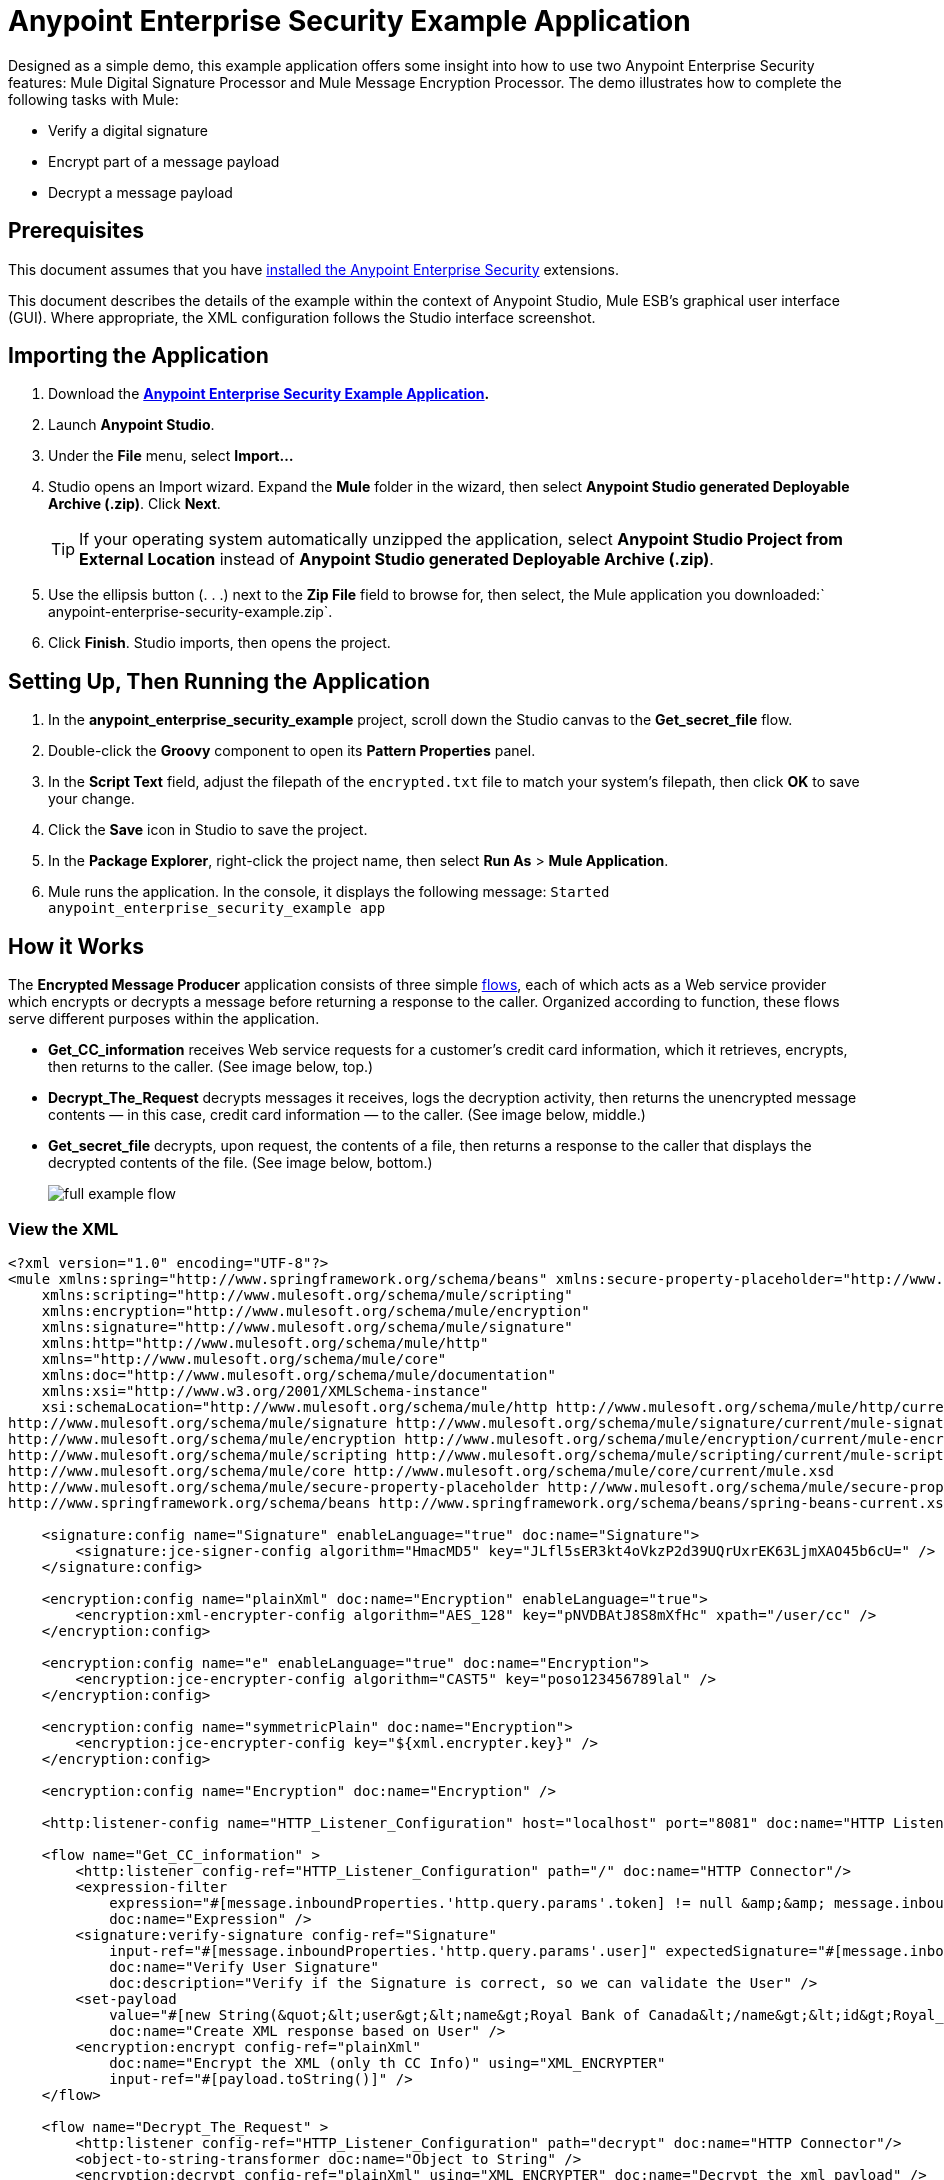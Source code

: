 = Anypoint Enterprise Security Example Application
:keywords: anypoint, components, elements, security, aes

Designed as a simple demo, this example application offers some insight into how to use two Anypoint Enterprise Security features: Mule Digital Signature Processor and Mule Message Encryption Processor. The demo illustrates how to complete the following tasks with Mule:

* Verify a digital signature
* Encrypt part of a message payload
* Decrypt a message payload

== Prerequisites

This document assumes that you have link:/mule-user-guide/v/3.6/installing-anypoint-enterprise-security[installed the Anypoint Enterprise Security] extensions.

This document describes the details of the example within the context of Anypoint Studio, Mule ESB’s graphical user interface (GUI). Where appropriate, the XML configuration follows the Studio interface screenshot.

== Importing the Application

. Download the *link:_attachments/anypoint-enterprise-security-example.zip[Anypoint Enterprise Security Example Application].*
. Launch *Anypoint Studio*.
. Under the *File* menu, select *Import...*
. Studio opens an Import wizard. Expand the *Mule* folder in the wizard, then select **Anypoint Studio generated Deployable Archive (.zip)**. Click *Next*.
+
[TIP]
If your operating system automatically unzipped the application, select *Anypoint Studio Project from External Location* instead of **Anypoint Studio generated Deployable Archive (.zip)**.
. Use the ellipsis button (. . .) next to the *Zip File* field to browse for, then select, the Mule application you downloaded:` anypoint-enterprise-security-example.zip`.
. Click *Finish*. Studio imports, then opens the project.

== Setting Up, Then Running the Application

. In the *anypoint_enterprise_security_example* project, scroll down the Studio canvas to the *Get_secret_file* flow.
. Double-click the *Groovy* component to open its *Pattern Properties* panel.
. In the *Script Text* field, adjust the filepath of the `encrypted.txt` file to match your system’s filepath, then click *OK* to save your change.
. Click the *Save* icon in Studio to save the project.
. In the *Package Explorer*, right-click the project name, then select *Run As* > *Mule Application*.
. Mule runs the application. In the console, it displays the following message: `Started anypoint_enterprise_security_example app`

== How it Works

The *Encrypted Message Producer* application consists of three simple link:/mule-user-guide/v/3.6/mule-application-architecture[flows], each of which acts as a Web service provider which encrypts or decrypts a message before returning a response to the caller. Organized according to function, these flows serve different purposes within the application.

* *Get_CC_information* receives Web service requests for a customer’s credit card information, which it retrieves, encrypts, then returns to the caller. (See image below, top.)
* *Decrypt_The_Request* decrypts messages it receives, logs the decryption activity, then returns the unencrypted message contents — in this case, credit card information — to the caller. (See image below, middle.)
* *Get_secret_file* decrypts, upon request, the contents of a file, then returns a response to the caller that displays the decrypted contents of the file. (See image below, bottom.)
+
image:full-example-flow.png[]

=== View the XML

[source,xml, linenums]
----
<?xml version="1.0" encoding="UTF-8"?>
<mule xmlns:spring="http://www.springframework.org/schema/beans" xmlns:secure-property-placeholder="http://www.mulesoft.org/schema/mule/secure-property-placeholder"
    xmlns:scripting="http://www.mulesoft.org/schema/mule/scripting"
    xmlns:encryption="http://www.mulesoft.org/schema/mule/encryption"
    xmlns:signature="http://www.mulesoft.org/schema/mule/signature"
    xmlns:http="http://www.mulesoft.org/schema/mule/http"
    xmlns="http://www.mulesoft.org/schema/mule/core"
    xmlns:doc="http://www.mulesoft.org/schema/mule/documentation"
    xmlns:xsi="http://www.w3.org/2001/XMLSchema-instance"
    xsi:schemaLocation="http://www.mulesoft.org/schema/mule/http http://www.mulesoft.org/schema/mule/http/current/mule-http.xsd
http://www.mulesoft.org/schema/mule/signature http://www.mulesoft.org/schema/mule/signature/current/mule-signature.xsd
http://www.mulesoft.org/schema/mule/encryption http://www.mulesoft.org/schema/mule/encryption/current/mule-encryption.xsd
http://www.mulesoft.org/schema/mule/scripting http://www.mulesoft.org/schema/mule/scripting/current/mule-scripting.xsd
http://www.mulesoft.org/schema/mule/core http://www.mulesoft.org/schema/mule/core/current/mule.xsd
http://www.mulesoft.org/schema/mule/secure-property-placeholder http://www.mulesoft.org/schema/mule/secure-property-placeholder/current/mule-secure-property-placeholder.xsd
http://www.springframework.org/schema/beans http://www.springframework.org/schema/beans/spring-beans-current.xsd">
 
    <signature:config name="Signature" enableLanguage="true" doc:name="Signature">
        <signature:jce-signer-config algorithm="HmacMD5" key="JLfl5sER3kt4oVkzP2d39UQrUxrEK63LjmXAO45b6cU=" />
    </signature:config>
 
    <encryption:config name="plainXml" doc:name="Encryption" enableLanguage="true">
        <encryption:xml-encrypter-config algorithm="AES_128" key="pNVDBAtJ8S8mXfHc" xpath="/user/cc" />
    </encryption:config>
 
    <encryption:config name="e" enableLanguage="true" doc:name="Encryption">
        <encryption:jce-encrypter-config algorithm="CAST5" key="poso123456789lal" />
    </encryption:config>
  
    <encryption:config name="symmetricPlain" doc:name="Encryption">
        <encryption:jce-encrypter-config key="${xml.encrypter.key}" />
    </encryption:config>
     
    <encryption:config name="Encryption" doc:name="Encryption" />
     
    <http:listener-config name="HTTP_Listener_Configuration" host="localhost" port="8081" doc:name="HTTP Listener Configuration"/>
     
    <flow name="Get_CC_information" >
        <http:listener config-ref="HTTP_Listener_Configuration" path="/" doc:name="HTTP Connector"/>
        <expression-filter
            expression="#[message.inboundProperties.'http.query.params'.token] != null &amp;&amp; message.inboundProperties.'http.query.params'.user] !=null ]"
            doc:name="Expression" />
        <signature:verify-signature config-ref="Signature"
            input-ref="#[message.inboundProperties.'http.query.params'.user]" expectedSignature="#[message.inboundProperties.'http.query.params'.token]"
            doc:name="Verify User Signature"
            doc:description="Verify if the Signature is correct, so we can validate the User" />
        <set-payload
            value="#[new String(&quot;&lt;user&gt;&lt;name&gt;Royal Bank of Canada&lt;/name&gt;&lt;id&gt;Royal_Bank_Of_Canada&lt;/id&gt;&lt;cc&gt;&lt;company&gt;Visa&lt;/company&gt;&lt;number&gt;1234567890&lt;/number&gt;&lt;secret&gt;123&lt;/secret&gt;&lt;/cc&gt;&lt;/user&gt;&quot;)]"
            doc:name="Create XML response based on User" />
        <encryption:encrypt config-ref="plainXml"
            doc:name="Encrypt the XML (only th CC Info)" using="XML_ENCRYPTER"
            input-ref="#[payload.toString()]" />
    </flow>
 
    <flow name="Decrypt_The_Request" >
        <http:listener config-ref="HTTP_Listener_Configuration" path="decrypt" doc:name="HTTP Connector"/>
        <object-to-string-transformer doc:name="Object to String" />
        <encryption:decrypt config-ref="plainXml" using="XML_ENCRYPTER" doc:name="Decrypt the xml payload" />
        <logger level="INFO" message="#[new String(e.jce().encrypt(payload))]" doc:name="Log the return but encrypted" />
    </flow>
 
    <flow name="Get_secret_file" >
        <http:listener config-ref="HTTP_Listener_Configuration" path="getFile" doc:name="HTTP Connector"/>
        <expression-filter
            expression="#[message.inboundProperties.'http.query.params'.token] != null &amp;&amp; message.inboundProperties.'http.query.params'.user] !=null ]"
            doc:name="Expression" />
        <signature:verify-signature config-ref="Signature"
            input-ref="#[message.inboundProperties.'http.query.params'.user]" expectedSignature="#[message.inboundProperties.'http.query.params'.token]"
            doc:name="Verify User Signature"
            doc:description="Verify if the Signature is correct, so we can validate the User" />
        <scripting:component doc:name="Look for Encrypted Message">
            <scripting:script engine="Groovy">
                <scripting:text><![CDATA[return new FileInputStream('src/test/resources/encrypted.txt');]]></scripting:text>
            </scripting:script>
        </scripting:component>
        <encryption:decrypt config-ref="symmetricPlain" doc:name="Decrypt Message" />
    </flow>
</mule>
----

The sections below offer descriptions of the Anypoint Enterprise Security features’ actions as each flow processes end user requests.

=== Get_CC_Information Flow

==== Requesting

From a browser, an end user submits a request via the URL to the Mule application to acquire a customer’s credit card information. To submit this request, open your browser and type the following in the address bar: 

`+http://localhost:8081/?user=Royal_Bank_of_Canada&token=z/TKVFswDDOQw2kjW9Y4jQ==+`

==== Processing

Upon receipt of an HTTP request, this flow passes it through a filter that uses a MEL expression to verify that it contains both a user and a token in its query parameters.

Then it uses a Mule Digital Signature Processor to verify the identity of the message’s sender. Mule evaluates the token it receives as a parameter of the request (that is, the token in the URL of the request). The table below describes the configurations of the Digital Signature Processor.

[cols="2*"]
|===
|Config Reference |references the *Signature* global digital signature element
|Operation |indicates that the element verifies a signature, rather than apply a signature
|Input Reference |uses a Mule Expression to define the part of the payload to which the digital signature applies
|Expected Signature |uses a Mule Expression to define the parameter Mule uses to verify the signature
|===

image:example-signature-1.png[]

[source,xml, linenums]
----
<signature:verify-signature config-ref="Signature" input-ref="#[message.inboundProperties.'http.query.params'.user]" expectedSignature="#[message.inboundProperties.'http.query.params'.token]" doc:name="Verify User Signature" doc:description="Verify if the Signature is correct, so we can validate the User"/>
----

[NOTE]
====
*What is a Global Element?*

Mule ESB uses *Global Elements*, like the *Signature* global element in this example, to specify transport details and set reusable configurations.

Rather than repeatedly write the same code to apply the same configuration to multiple message processors, you can create one global element that details your configurations or transport details. Then, you can instruct any number of message processors in your Mule application to reference that global element.

Learn more...

In this example, the code which specifies the encryption strategy, the algorithm and the key does not exist within the Reservations flow; rather, that code resides in a global element at the top of the application's XML configuration file (and in the *Global Elements* tab in — see image below). The Verify User Signature element in the Get_CC_Information flow references and uses the configurations defined within this global element (see code in expandable section below).

image:global_signature.png[global_signature]

====

===== View the XML for Global Signature Element

After verifying that the requester is valid, Mule uses an expression to set the payload of the message to bank and credit card information. (This function is a simple way to simulate the action of retrieving a customer’s credit card information from a database. For practical reasons in this example, the credit card details are hard-coded into the application.)

Rather than returning the raw credit card information to the caller, Mule first encodes it using a Mule Message Encryption Processor. Using an XML encryption strategy, Mule encrypts the message payload. The table below describes the configurations of the encrypter.

[source,xml, linenums]
----
<signature:config name="Signature"  enableLanguage="true" doc:name="Signature">
    <signature:jce-signer algorithm="HmacMD5" key="JLfl5sER3kt4oVkzP2d39UQrUxrEK63LjmXAO45b6cU="/>
    </signature:config>
----

[cols="2*"]
|===
|Config Reference |references the *plainXML* global encryption element
|Operation |indicates that the element encrypts, rather than decrypt a message
|Input Reference |instructs Mule to encrypt the payload and display as a string
|Using |indicates the encryption strategy
|===

image:encrypt1.png[encrypt1]

The Message Encryption Processor references the *plainXML* global encryption element to behave according to the following configurations:

* Enable Language
* key (that is, encryption key)
* xpath expression which indicates the fields in the payload to encrypt
* algorithm (that is, encryption algorithm)
+
image:global_XML_encrypt.png[global_XML_encrypt]

[source,xml, linenums]
----
<signature:config name="Signature"  enableLanguage="true" doc:name="Signature">
    <signature:jce-signer algorithm="HmacMD5" key="JLfl5sER3kt4oVkzP2d39UQrUxrEK63LjmXAO45b6cU="/>
    </signature:config>
----

==== Responding

Finally, Mule uses the HTTP connector to pass the response — encrypted credit card information — to the end user’s browser. The highlighted content in the image below provides the encrypted credit card information.

image:get_cc_info_response.png[get_cc_info_response]

=== Decrypt_The_Request Flow

==== Requesting

An end user submits a request to the Mule application to decrypt the message payload in order to acquire a customer’s unencrypted credit card information. Use an HTTP Request tool (such as the link:https://chrome.google.com/webstore/detail/rest-console/cokgbflfommojglbmbpenpphppikmonn[REST Console plugin] in the Chrome Web browser) to POST the request below to `+http://localhost:8081/decrypt+`

[source,xml, linenums]
----
<?xml version="1.0" encoding="UTF-8"?>
<user>
    <name>Royal Bank of Canada</name>
    <id>Royal_Bank_Of_Canada</id>
    <cc>
        <xenc:EncryptedData Type="http://www.w3.org/2001/04/xmlenc#Content" xmlns:xenc="http://www.w3.org/2001/04/xmlenc#">
            <xenc:EncryptionMethod Algorithm="http://www.w3.org/2001/04/xmlenc#aes128-cbc" xmlns:xenc="http://www.w3.org/2001/04/xmlenc#"/>
            <ds:KeyInfo xmlns:ds="http://www.w3.org/2000/09/xmldsig#">
                <xenc:EncryptedKey xmlns:xenc="http://www.w3.org/2001/04/xmlenc#"> 
                    <xenc:EncryptionMethod Algorithm="http://www.w3.org/2001/04/xmlenc#kw-aes128" xmlns:xenc="http://www.w3.org/2001/04/xmlenc#"/>
                    <xenc:CipherData xmlns:xenc="http://www.w3.org/2001/04/xmlenc#">
                        <xenc:CipherValue xmlns:xenc="http://www.w3.org/2001/04/xmlenc#">9eUu9/kVzwb4ExPxr2UTiugRKoU6oJE9</xenc:CipherValue>
                    </xenc:CipherData>
                </xenc:EncryptedKey>
            </ds:KeyInfo>
            <xenc:CipherData xmlns:xenc="http://www.w3.org/2001/04/xmlenc#"><xenc:CipherValue xmlns:xenc="http://www.w3.org/2001/04/xmlenc#">cUmSEUP5M/OJsIS9MQvX3tMPBk9MgEo1yu2yGDc8swPVuTcs67nwFi25Yak86v+21I1Y98amjseX
5jU4hTz3eJXqd3AVkvTsWA/3d79yoY/c1CyOiTenlSw38+kHQ+JR</xenc:CipherValue>
            </xenc:CipherData>
        </xenc:EncryptedData>
    </cc>
</user>
----

==== Processing

After accepting an HTTP request from and end user, Mule converts the message payload from a Java object to a string, then employs a Mule Message Encryption Processor to decrypt the message payload.

Using an XML encryption strategy, Mule decrypts the message payload before logging the decryption activity. Mule then returns a response to the caller, which contains the unencrypted credit card data. The table below describes the configurations of the decrypter.

[cols="2*"]
|===
|Config Reference |references the *plainXML* global encryption element
|Operation |indicates that the element decrypts, rather than encrypt a message
|Encrypter to use |indicates the encryption strategy
|===

image:decrypt1.png[decrypt1]

[source,xml, linenums]
----
<encryption:decrypt config-ref="plainXml" using="XML_ENCRYPTER" doc:name="Decrypt the xml payload"/>
----

The Message Encryption Processor references the *plainXML* global encryption element to behave according to the following configurations:

* Enable Language
* key (that is, encryption key)
* xpath expression which indicates the fields in the payload to decrypt
* algorithm (that is, encryption algorithm)

==== Responding

Finally, Mule uses the HTTP connector to pass the response — decrypted credit card information — to the end user’s browser. The code below displays the unencrypted credit card information.

[source,xml, linenums]
----
<?xml version="1.0" encoding="UTF-8"?>
<user>
    <name>Royal Bank of Canada</name>
    <id>Royal_Bank_Of_Canada</id>
    <cc>
        <company>Visa</company>
        <number>1234567890</number>
        <secret>123</secret>
    </cc>
</user>
----

=== Get_secret_file Flow

==== Requesting

From a browser, an end user submits a request via the URL to the Mule application to decrypt the contents of a particular file, then display the decrypted contents to the user. To submit this request, open your browser and type the following in the address bar: 

`+http://localhost:8081/getFile?user=Royal_Bank_of_Canada&token=z/TKVFswDDOQw2kjW9Y4jQ==+`

==== Processing

Upon receipt of an HTTP request, this flow, in a manner very similar to the *Get_CC_Information* flow, first runs a filter to verify that the user and token query parameters exist. Then it uses a Mule Digital Signature Processor to verify the identity of the message’s sender.

Next, Mule uses a Groovy script to locate the file that contains the data to decrypt (in this case, the `encryption.txt` file in the `src` > `test` > `resources` folder). It then passes the file content to the Mule Message Encryption Processor to decrypt.

The processor references the *symmetricPlain* global encryption element for directions on how to decrypt the file’s contents. The *symmetricPlain* element uses the JCE encryption strategy (as indicated by the `BINARY_ENCRYPTER` selection in the *Default* field), provides the encryption key, and defines the encryption algorithm.

==== Responding

Finally, Mule uses the HTTP connector to pass the response — the decrypted message in the `encrypted.txt` file — to the end user’s browser (see image below).

image:get_secret_file_response.png[get_secret_file_response]

== See Also

* For more information on encryption in Mule, refer to link:/mule-user-guide/v/3.6/mule-message-encryption-processor[Mule Message Encryption Processor].
* For more information on signatures in Mule, refer to link:/mule-user-guide/v/3.6/mule-digital-signature-processor[Mule Digital Signature Processor].
